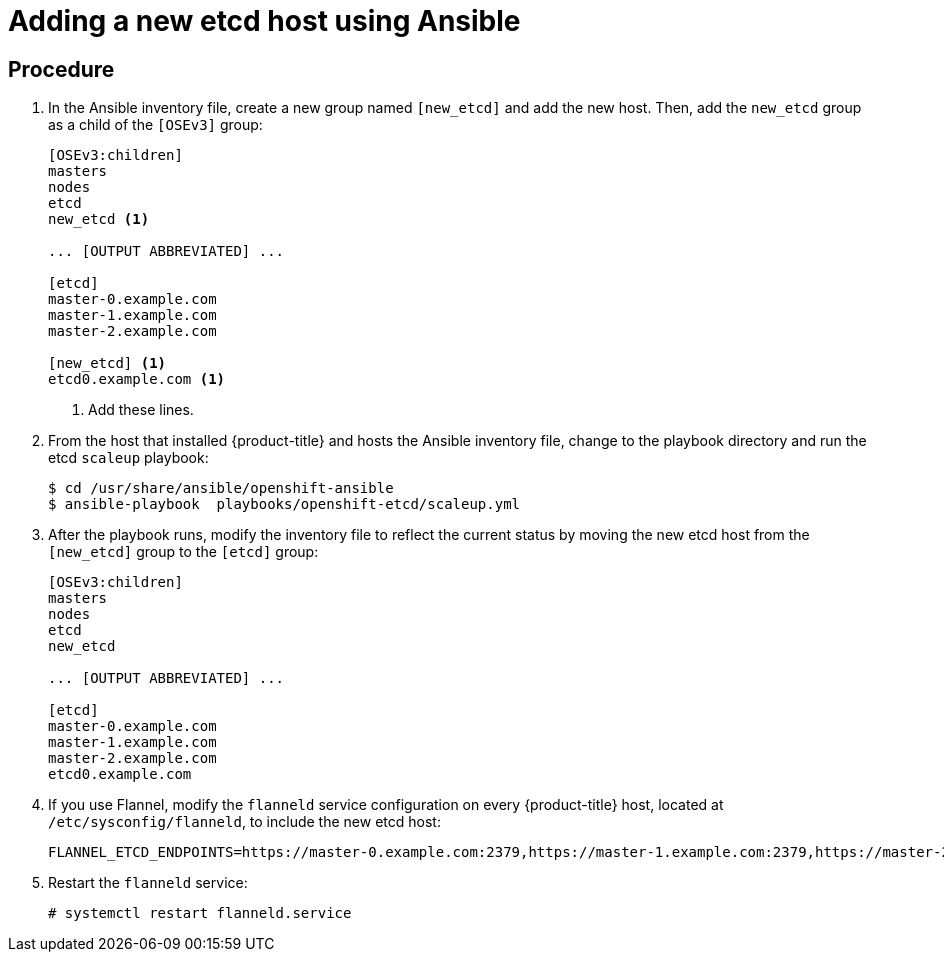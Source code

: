 ////
scaling etcd using Ansible

Module included in the following assemblies:

* admin_guide/assembly_replace-etcd-member.adoc
* admin_guide/assembly_restoring-cluster.adoc
* admin_guide/assembly_replace-master-host.adoc
////

[id='adding-etcd-host-ansible_{context}']
= Adding a new etcd host using Ansible

[discrete]
== Procedure

. In the Ansible inventory file, create a new group named `[new_etcd]`
and add the new host. Then, add the `new_etcd` group as a child of the `[OSEv3]`
group:
+
----
[OSEv3:children]
masters
nodes
etcd
new_etcd <1>

... [OUTPUT ABBREVIATED] ...

[etcd]
master-0.example.com
master-1.example.com
master-2.example.com

[new_etcd] <1>
etcd0.example.com <1>
----
<1> Add these lines.

. From the host that installed {product-title} and hosts the Ansible inventory
file, change to the playbook directory and run the etcd `scaleup` playbook:
+
----
$ cd /usr/share/ansible/openshift-ansible
$ ansible-playbook  playbooks/openshift-etcd/scaleup.yml
----

. After the playbook runs, modify the inventory file to reflect the current
status by moving the new etcd host from the `[new_etcd]` group to the `[etcd]`
group:
+
----
[OSEv3:children]
masters
nodes
etcd
new_etcd

... [OUTPUT ABBREVIATED] ...

[etcd]
master-0.example.com
master-1.example.com
master-2.example.com
etcd0.example.com
----

. If you use Flannel, modify the `flanneld` service configuration on every
{product-title} host, located at `/etc/sysconfig/flanneld`, to include the new
etcd host:
+
----
FLANNEL_ETCD_ENDPOINTS=https://master-0.example.com:2379,https://master-1.example.com:2379,https://master-2.example.com:2379,https://etcd0.example.com:2379
----

. Restart the `flanneld` service:
+
----
# systemctl restart flanneld.service
----
